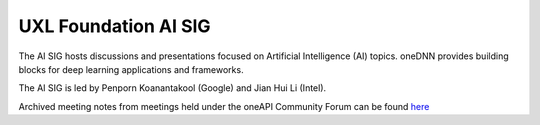 =====================
UXL Foundation AI SIG
=====================

The AI SIG hosts discussions and presentations focused on
Artificial Intelligence (AI) topics. oneDNN provides 
building blocks for deep learning applications and 
frameworks.

The AI SIG is led by Penporn Koanantakool (Google) and 
Jian Hui Li (Intel).

Archived meeting notes from meetings held under the oneAPI 
Community Forum can be found `here`_

.. _here: https://github.com/oneapi-src/oneAPI-tab/tree/main/ai
